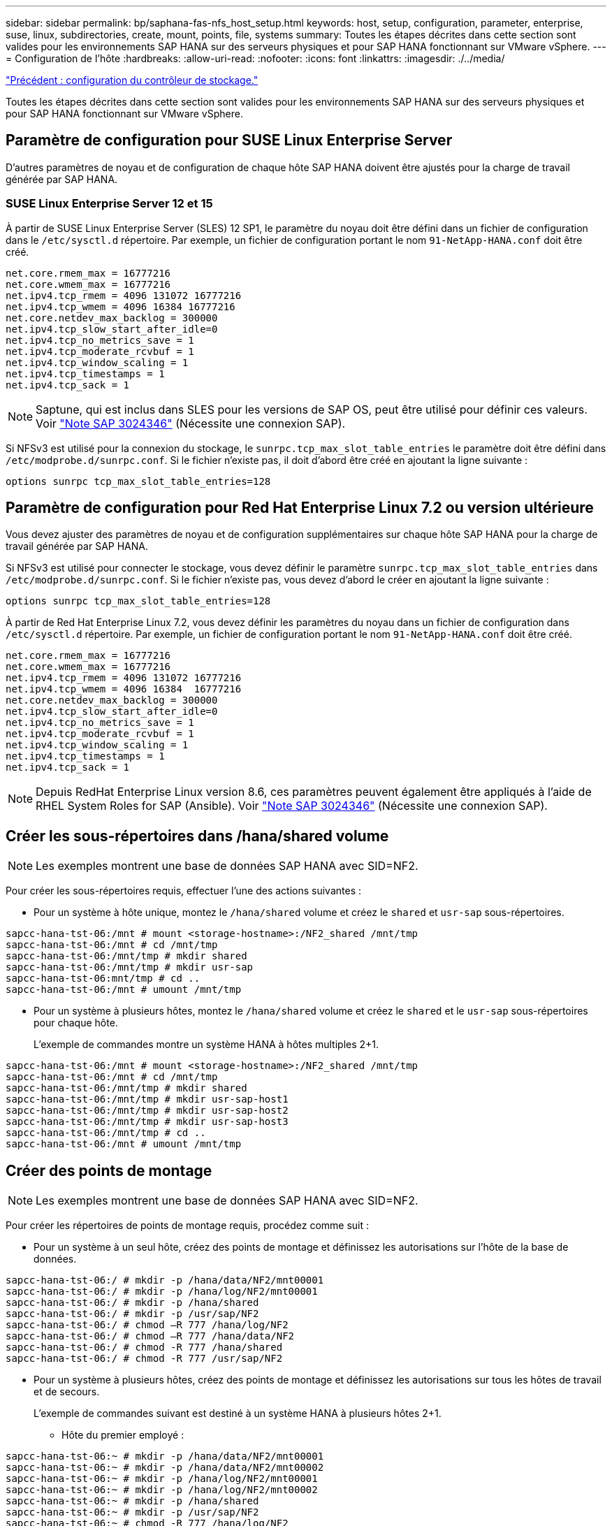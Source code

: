 ---
sidebar: sidebar 
permalink: bp/saphana-fas-nfs_host_setup.html 
keywords: host, setup, configuration, parameter, enterprise, suse, linux, subdirectories, create, mount, points, file, systems 
summary: Toutes les étapes décrites dans cette section sont valides pour les environnements SAP HANA sur des serveurs physiques et pour SAP HANA fonctionnant sur VMware vSphere. 
---
= Configuration de l'hôte
:hardbreaks:
:allow-uri-read: 
:nofooter: 
:icons: font
:linkattrs: 
:imagesdir: ./../media/


link:saphana-fas-nfs_storage_controller_setup.html["Précédent : configuration du contrôleur de stockage."]

Toutes les étapes décrites dans cette section sont valides pour les environnements SAP HANA sur des serveurs physiques et pour SAP HANA fonctionnant sur VMware vSphere.



== Paramètre de configuration pour SUSE Linux Enterprise Server

D'autres paramètres de noyau et de configuration de chaque hôte SAP HANA doivent être ajustés pour la charge de travail générée par SAP HANA.



=== SUSE Linux Enterprise Server 12 et 15

À partir de SUSE Linux Enterprise Server (SLES) 12 SP1, le paramètre du noyau doit être défini dans un fichier de configuration dans le `/etc/sysctl.d` répertoire. Par exemple, un fichier de configuration portant le nom `91-NetApp-HANA.conf` doit être créé.

....
net.core.rmem_max = 16777216
net.core.wmem_max = 16777216
net.ipv4.tcp_rmem = 4096 131072 16777216
net.ipv4.tcp_wmem = 4096 16384 16777216
net.core.netdev_max_backlog = 300000
net.ipv4.tcp_slow_start_after_idle=0
net.ipv4.tcp_no_metrics_save = 1
net.ipv4.tcp_moderate_rcvbuf = 1
net.ipv4.tcp_window_scaling = 1
net.ipv4.tcp_timestamps = 1
net.ipv4.tcp_sack = 1
....

NOTE: Saptune, qui est inclus dans SLES pour les versions de SAP OS, peut être utilisé pour définir ces valeurs. Voir https://launchpad.support.sap.com/#/notes/3024346["Note SAP 3024346"^] (Nécessite une connexion SAP).

Si NFSv3 est utilisé pour la connexion du stockage, le `sunrpc.tcp_max_slot_table_entries` le paramètre doit être défini dans `/etc/modprobe.d/sunrpc.conf`. Si le fichier n'existe pas, il doit d'abord être créé en ajoutant la ligne suivante :

....
options sunrpc tcp_max_slot_table_entries=128
....


== Paramètre de configuration pour Red Hat Enterprise Linux 7.2 ou version ultérieure

Vous devez ajuster des paramètres de noyau et de configuration supplémentaires sur chaque hôte SAP HANA pour la charge de travail générée par SAP HANA.

Si NFSv3 est utilisé pour connecter le stockage, vous devez définir le paramètre `sunrpc.tcp_max_slot_table_entries` dans `/etc/modprobe.d/sunrpc.conf`. Si le fichier n'existe pas, vous devez d'abord le créer en ajoutant la ligne suivante :

....
options sunrpc tcp_max_slot_table_entries=128
....
À partir de Red Hat Enterprise Linux 7.2, vous devez définir les paramètres du noyau dans un fichier de configuration dans `/etc/sysctl.d` répertoire. Par exemple, un fichier de configuration portant le nom `91-NetApp-HANA.conf` doit être créé.

....
net.core.rmem_max = 16777216
net.core.wmem_max = 16777216
net.ipv4.tcp_rmem = 4096 131072 16777216
net.ipv4.tcp_wmem = 4096 16384  16777216
net.core.netdev_max_backlog = 300000
net.ipv4.tcp_slow_start_after_idle=0
net.ipv4.tcp_no_metrics_save = 1
net.ipv4.tcp_moderate_rcvbuf = 1
net.ipv4.tcp_window_scaling = 1
net.ipv4.tcp_timestamps = 1
net.ipv4.tcp_sack = 1
....

NOTE: Depuis RedHat Enterprise Linux version 8.6, ces paramètres peuvent également être appliqués à l'aide de RHEL System Roles for SAP (Ansible). Voir https://launchpad.support.sap.com/#/notes/3024346["Note SAP 3024346"^] (Nécessite une connexion SAP).



== Créer les sous-répertoires dans /hana/shared volume


NOTE: Les exemples montrent une base de données SAP HANA avec SID=NF2.

Pour créer les sous-répertoires requis, effectuer l'une des actions suivantes :

* Pour un système à hôte unique, montez le `/hana/shared` volume et créez le `shared` et `usr-sap` sous-répertoires.


....
sapcc-hana-tst-06:/mnt # mount <storage-hostname>:/NF2_shared /mnt/tmp
sapcc-hana-tst-06:/mnt # cd /mnt/tmp
sapcc-hana-tst-06:/mnt/tmp # mkdir shared
sapcc-hana-tst-06:/mnt/tmp # mkdir usr-sap
sapcc-hana-tst-06:mnt/tmp # cd ..
sapcc-hana-tst-06:/mnt # umount /mnt/tmp
....
* Pour un système à plusieurs hôtes, montez le `/hana/shared` volume et créez le `shared` et le `usr-sap` sous-répertoires pour chaque hôte.
+
L'exemple de commandes montre un système HANA à hôtes multiples 2+1.



....
sapcc-hana-tst-06:/mnt # mount <storage-hostname>:/NF2_shared /mnt/tmp
sapcc-hana-tst-06:/mnt # cd /mnt/tmp
sapcc-hana-tst-06:/mnt/tmp # mkdir shared
sapcc-hana-tst-06:/mnt/tmp # mkdir usr-sap-host1
sapcc-hana-tst-06:/mnt/tmp # mkdir usr-sap-host2
sapcc-hana-tst-06:/mnt/tmp # mkdir usr-sap-host3
sapcc-hana-tst-06:/mnt/tmp # cd ..
sapcc-hana-tst-06:/mnt # umount /mnt/tmp
....


== Créer des points de montage


NOTE: Les exemples montrent une base de données SAP HANA avec SID=NF2.

Pour créer les répertoires de points de montage requis, procédez comme suit :

* Pour un système à un seul hôte, créez des points de montage et définissez les autorisations sur l'hôte de la base de données.


....
sapcc-hana-tst-06:/ # mkdir -p /hana/data/NF2/mnt00001
sapcc-hana-tst-06:/ # mkdir -p /hana/log/NF2/mnt00001
sapcc-hana-tst-06:/ # mkdir -p /hana/shared
sapcc-hana-tst-06:/ # mkdir -p /usr/sap/NF2
sapcc-hana-tst-06:/ # chmod –R 777 /hana/log/NF2
sapcc-hana-tst-06:/ # chmod –R 777 /hana/data/NF2
sapcc-hana-tst-06:/ # chmod -R 777 /hana/shared
sapcc-hana-tst-06:/ # chmod -R 777 /usr/sap/NF2
....
* Pour un système à plusieurs hôtes, créez des points de montage et définissez les autorisations sur tous les hôtes de travail et de secours.
+
L'exemple de commandes suivant est destiné à un système HANA à plusieurs hôtes 2+1.

+
** Hôte du premier employé :




....
sapcc-hana-tst-06:~ # mkdir -p /hana/data/NF2/mnt00001
sapcc-hana-tst-06:~ # mkdir -p /hana/data/NF2/mnt00002
sapcc-hana-tst-06:~ # mkdir -p /hana/log/NF2/mnt00001
sapcc-hana-tst-06:~ # mkdir -p /hana/log/NF2/mnt00002
sapcc-hana-tst-06:~ # mkdir -p /hana/shared
sapcc-hana-tst-06:~ # mkdir -p /usr/sap/NF2
sapcc-hana-tst-06:~ # chmod -R 777 /hana/log/NF2
sapcc-hana-tst-06:~ # chmod -R 777 /hana/data/NF2
sapcc-hana-tst-06:~ # chmod -R 777 /hana/shared
sapcc-hana-tst-06:~ # chmod -R 777 /usr/sap/NF2
....
* Second hôte de travail :


....
sapcc-hana-tst-07:~ # mkdir -p /hana/data/NF2/mnt00001
sapcc-hana-tst-07:~ # mkdir -p /hana/data/NF2/mnt00002
sapcc-hana-tst-07:~ # mkdir -p /hana/log/NF2/mnt00001
sapcc-hana-tst-07:~ # mkdir -p /hana/log/NF2/mnt00002
sapcc-hana-tst-07:~ # mkdir -p /hana/shared
sapcc-hana-tst-07:~ # mkdir -p /usr/sap/NF2
sapcc-hana-tst-07:~ # chmod -R 777 /hana/log/NF2
sapcc-hana-tst-07:~ # chmod -R 777 /hana/data/NF2
sapcc-hana-tst-07:~ # chmod -R 777 /hana/shared
sapcc-hana-tst-07:~ # chmod -R 777 /usr/sap/NF2
....
* Hôte de secours :


....
sapcc-hana-tst-08:~ # mkdir -p /hana/data/NF2/mnt00001
sapcc-hana-tst-08:~ # mkdir -p /hana/data/NF2/mnt00002
sapcc-hana-tst-08:~ # mkdir -p /hana/log/NF2/mnt00001
sapcc-hana-tst-08:~ # mkdir -p /hana/log/NF2/mnt00002
sapcc-hana-tst-08:~ # mkdir -p /hana/shared
sapcc-hana-tst-08:~ # mkdir -p /usr/sap/NF2
sapcc-hana-tst-08:~ # chmod -R 777 /hana/log/NF2
sapcc-hana-tst-08:~ # chmod -R 777 /hana/data/NF2
sapcc-hana-tst-08:~ # chmod -R 777 /hana/shared
sapcc-hana-tst-08:~ # chmod -R 777 /usr/sap/NF2
....


== Montez les systèmes de fichiers

Plusieurs options de montage sont utilisées en fonction de la version NFS et de la version ONTAP utilisée. Les systèmes de fichiers suivants doivent être montés sur les hôtes :

* `/hana/data/SID/mnt0000*`
* `/hana/log/SID/mnt0000*`
* `/hana/shared`
* `/usr/sap/SID`


Le tableau suivant présente les versions NFS qui doivent être utilisées pour les différents systèmes de fichiers pour les bases de données SAP HANA à un ou plusieurs hôtes.

|===
| Systèmes de fichiers | Hôte unique SAP HANA | Plusieurs hôtes SAP HANA 


| /hana/data/SID/mnt0000* | NFSv3 ou NFSv4 | NFSv4 


| /hana/log/SID/mnt0000* | NFSv3 ou NFSv4 | NFSv4 


| /hana/partagé | NFSv3 ou NFSv4 | NFSv3 ou NFSv4 


| /Usr/sap/SID | NFSv3 ou NFSv4 | NFSv3 ou NFSv4 
|===
Le tableau suivant présente les options de montage pour les différentes versions de NFS et de ONTAP. Les paramètres communs sont indépendants des versions NFS et ONTAP.


NOTE: SAP Lama requiert que le répertoire /usr/sap/SID soit local. Par conséquent, ne montez pas de volume NFS pour /usr/sap/SID si vous utilisez SAP Lama.

Pour NFSv3, vous devez désactiver le verrouillage NFS pour éviter les opérations de nettoyage des verrous NFS en cas de défaillance logicielle ou de serveur.

Avec ONTAP 9, la taille du transfert NFS peut être configurée jusqu'à 1 Mo. En particulier, avec des connexions 40 GbE ou plus rapides vers le système de stockage, vous devez définir la taille de transfert sur 1 Mo pour atteindre les valeurs de débit attendues.

|===
| Paramètre commun | NFSv3 | NFSv4 | Taille du transfert NFS avec ONTAP 9 | Taille du transfert NFS avec ONTAP 8 


| rw, bg, dur, tileo=600, noatime, | nfsvers=3,nolock, | nfsvers=4.1,verrouiller | rsize=1048576,wsize=262144, | rsize=65536,wsize=65536, 
|===

NOTE: Pour améliorer les performances de lecture avec NFSv3, NetApp vous recommande d'utiliser le `nconnect=n` Option de montage, disponible avec SUSE Linux Enterprise Server 12 SP4 ou version ultérieure et RedHat Enterprise Linux (RHEL) 8.3 ou version ultérieure.


NOTE: Les tests de performances indiquent que `nconnect=8` fournit des résultats de lecture satisfaisants, en particulier pour les volumes de données. Les écritures de journaux peuvent bénéficier d'un nombre inférieur de sessions, par exemple `nconnect=2`. Les volumes partagés peuvent également bénéficier de l'option « nconnect ». Notez que le premier montage à partir d'un serveur NFS (adresse IP) définit le nombre de sessions utilisées. D'autres montages sur la même adresse IP ne changent pas, même si une valeur différente est utilisée pour nconnect.


NOTE: À partir de ONTAP 9.8 et SUSE SLES15SP2 ou Red Hat RHEL 8.4 ou version ultérieure, NetApp prend également en charge l'option nconnect pour NFSv4.1. Pour plus d'informations, consultez la documentation du fournisseur Linux.

Pour monter les systèmes de fichiers lors du démarrage du système avec `/etc/fstab` fichier de configuration, procédez comme suit :

L'exemple suivant montre une base de données SAP HANA à un seul hôte avec SID=NF2 utilisant NFSv3 et une taille de transfert NFS de 1 Mo pour les lectures et 256 Ko pour les écritures.

. Ajoutez les systèmes de fichiers requis à la `/etc/fstab` fichier de configuration.
+
....
sapcc-hana-tst-06:/ # cat /etc/fstab
<storage-vif-data01>:/NF2_data_mnt00001 /hana/data/NF2/mnt00001 nfs rw,nfsvers=3,hard,timeo=600,nconnect=8,rsize=1048576,wsize=262144,bg,noatime,nolock 0 0
<storage-vif-log01>:/NF2_log_mnt00001 /hana/log/NF2/mnt00001 nfs rw,nfsvers=3,hard,timeo=600,nconnect=2,rsize=1048576,wsize=262144,bg,noatime,nolock 0 0
<storage-vif-data01>:/NF2_shared/usr-sap /usr/sap/NF2 nfs rw,nfsvers=3,hard,timeo=600,nconnect=8,rsize=1048576,wsize=262144,bg,noatime,nolock 0 0
<storage-vif-data01>:/NF2_shared/shared /hana/shared nfs rw,nfsvers=3,hard,timeo=600,nconnect=8,rsize=1048576,wsize=262144,bg,noatime,nolock 0 0
....
. Courez `mount –a` pour monter les systèmes de fichiers sur tous les hôtes.


L'exemple suivant montre une base de données SAP HANA à plusieurs hôtes avec SID=NF2 utilisant NFSv4.1 pour les systèmes de fichiers de données et journal et NFS v3 pour le `/hana/shared` et `/usr/sap/NF2` systèmes de fichiers. Une taille de transfert NFS de 1 Mo pour les lectures et 256 Ko pour les écritures est utilisée.

. Ajoutez les systèmes de fichiers requis à la `/etc/fstab` fichier de configuration sur tous les hôtes.
+

NOTE: Le `/usr/sap/NF2` le système de fichiers est différent pour chaque hôte de base de données. L'exemple suivant montre `/NF2_shared/usr- sap- host1`.

+
....
sapcc-hana-tst-06:/ # cat /etc/fstab
<storage-vif-data01>:/NF2_data_mnt00001 /hana/data/NF2/mnt00001 nfs  rw,nfsvers=4.1,hard,timeo=600,nconnect=8,rsize=1048576,wsize=262144,bg,noatime,lock 0 0
<storage-vif-data02>:/NF2_data_mnt00002 /hana/data/NF2/mnt00002 nfs rw,nfsvers=4.1,hard,timeo=600,nconnect=8,rsize=1048576,wsize=262144,bg,noatime,lock 0 0
<storage-vif-log01>:/NF2_log_mnt00001 /hana/log/NF2/mnt00001 nfs rw,nfsvers=4.1,hard,timeo=600,nconnect=2,rsize=1048576,wsize=262144,bg,noatime,lock 0 0
<storage-vif-log02>:/NF2_log_mnt00002 /hana/log/NF2/mnt00002 nfs rw,nfsvers=4.1,hard,timeo=600,nconnect=2,rsize=1048576,wsize=262144,bg,noatime,lock 0 0
<storage-vif-data02>:/NF2_shared/usr-sap-host1 /usr/sap/NF2 nfs rw,nfsvers=3,hard,timeo=600,nconnect=8,rsize=1048576,wsize=262144,bg,noatime,nolock 0 0
<storage-vif-data02>:/NF2_shared/shared /hana/shared nfs rw,nfsvers=3,hard,timeo=600,nconnect=8,rsize=1048576,wsize=262144,bg,noatime,nolock 0 0
....
. Courez `mount –a` pour monter les systèmes de fichiers sur tous les hôtes.


link:saphana-fas-nfs_sap_hana_installation_preparations_for_nfsv4.html["Ensuite : préparation de l'installation de SAP HANA pour NFSv4."]
